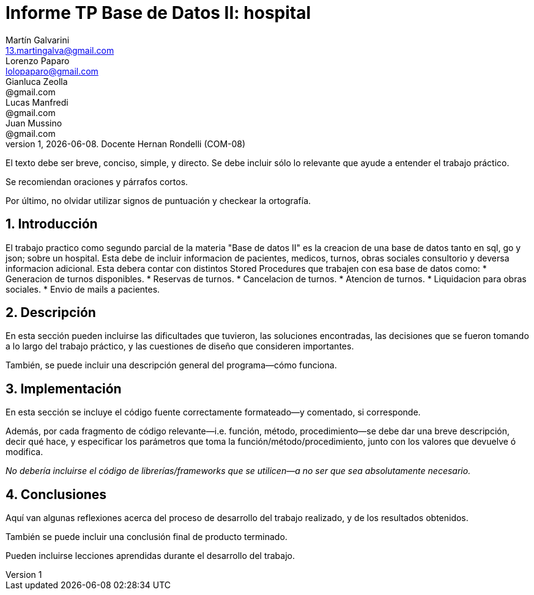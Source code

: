 = Informe TP Base de Datos II: hospital
Martín Galvarini <13.martingalva@gmail.com>; Lorenzo Paparo <lolopaparo@gmail.com>; Gianluca Zeolla <@gmail.com>; Lucas Manfredi <@gmail.com>; Juan Mussino <@gmail.com>
v1, {docdate}. Docente Hernan Rondelli (COM-08)
:title-page:
:numbered:
:source-highlighter: coderay
:tabsize: 4

El texto debe ser breve, conciso, simple, y directo. Se debe incluir
sólo lo relevante que ayude a entender el trabajo práctico.

Se recomiendan oraciones y párrafos cortos.

Por último, no olvidar utilizar signos de puntuación y checkear la
ortografía.

== Introducción

El trabajo practico como segundo parcial de la materia "Base de datos II" 
es la creacion de una base de datos tanto en sql, go y json; sobre un hospital. 
Esta debe de incluir informacion de pacientes, medicos, turnos, obras sociales 
consultorio y deversa informacion adicional. Esta debera contar con distintos 
Stored Procedures que trabajen con esa base de datos como: 
* Generacion de turnos disponibles.
* Reservas de turnos. 
* Cancelacion de turnos.
* Atencion de turnos.
* Liquidacion para obras sociales.
* Envio de mails a pacientes.


== Descripción

En esta sección pueden incluirse las dificultades que tuvieron, las
soluciones encontradas, las decisiones que se fueron tomando a lo largo
del trabajo práctico, y las cuestiones de diseño que consideren
importantes.

También, se puede incluir una descripción general del programa—cómo
funciona.

== Implementación

En esta sección se incluye el código fuente correctamente formateado—y
comentado, si corresponde.

Además, por cada fragmento de código
relevante—i.e. función, método, procedimiento—se debe dar una
breve descripción, decir qué hace, y especificar los parámetros que
toma la función/método/procedimiento, junto con los valores que devuelve
ó modifica.

_No debería incluirse el código de librerías/frameworks que se
utilicen—a no ser que sea absolutamente necesario._

== Conclusiones

Aquí van algunas reflexiones acerca del proceso de desarrollo del
trabajo realizado, y de los resultados obtenidos.

También se puede incluir una conclusión final de producto terminado.

Pueden incluirse lecciones aprendidas durante el desarrollo del trabajo.
